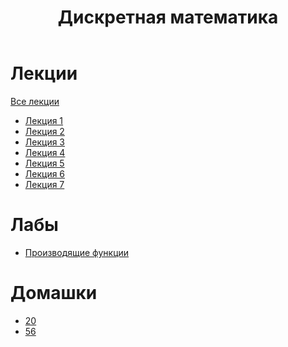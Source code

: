 #+TITLE: Дискретная математика


* Лекции
[[file:lectures/all_lectures.pdf][Все лекции]]
- [[file:lectures/1.pdf][Лекция 1]]
- [[file:lectures/2.pdf][Лекция 2]]
- [[file:lectures/3.pdf][Лекция 3]]
- [[file:lectures/4.pdf][Лекция 4]]
- [[file:lectures/5.pdf][Лекция 5]]
- [[file:lectures/6.pdf][Лекция 6]]
- [[file:lectures/7.pdf][Лекция 7]]
* Лабы
- [[file:labs/lab1/][Производящие функции]]
* Домашки
- [[file:hw/20.pdf][20]]
- [[file:hw/56.pdf][56]]
